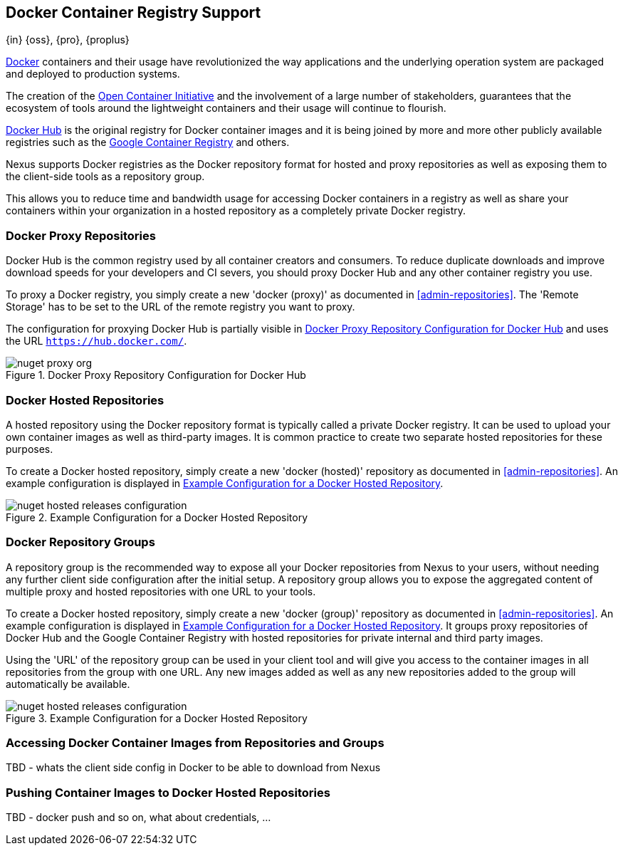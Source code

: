 [[docker]]
== Docker Container Registry Support
{in} {oss}, {pro}, {proplus}

https://www.docker.com/[Docker] containers and their usage have revolutionized
the way applications and the underlying operation system are packaged and 
deployed to production systems.

The creation of the http://opencontainers.org/[Open Container Initiative] and 
the involvement of a large number of stakeholders, guarantees that the ecosystem
of tools around the lightweight containers and their usage will continue to 
flourish.

https://hub.docker.com/[Docker Hub] is the original registry for Docker 
container images and it is being joined by more and more other publicly 
available registries such as the 
https://cloud.google.com/container-registry/[Google Container Registry] and 
others.

Nexus supports Docker registries as the Docker repository format for hosted and
proxy repositories as well as exposing them to the client-side tools as a
repository group.

This allows you to reduce time and bandwidth usage for accessing Docker 
containers in a registry as well as share your containers within your 
organization in a hosted repository as a completely private Docker registry. 

[[docker-proxy]]
=== Docker Proxy Repositories

Docker Hub is the common registry used by all container creators and consumers.
To reduce duplicate downloads and improve download speeds for your developers
and CI severs, you should proxy Docker Hub and any other container registry you
use.

To proxy a Docker registry, you simply create a new 'docker (proxy)' as 
documented in <<admin-repositories>>. The 'Remote Storage' has to be set to the
URL of the remote registry you want to proxy. 

The configuration for proxying Docker Hub is partially visible in
<<fig-docker-hub-proxy>> and uses the URL `https://hub.docker.com/`.

[[fig-docker-hub-proxy]]
.Docker Proxy Repository Configuration for Docker Hub
image::figs/web/nuget-proxy-org.png[scale=50]

////
TBD - take screenshot and add, also verify URL above is correct
////

[[docker-hosted]]
=== Docker Hosted Repositories

A hosted repository using the Docker repository format is typically called a
private Docker registry. It  can be used to upload your own
container images as well as third-party images. It is common practice to
create two separate hosted repositories for these purposes.

To create a Docker hosted repository, simply create a new 'docker (hosted)' 
repository as  documented in <<admin-repositories>>. An example configuration 
is displayed in <<fig-docker-hosted>>.

[[fig-docker-hosted]]
.Example Configuration for a Docker Hosted Repository
image::figs/web/nuget-hosted-releases-configuration.png[scale=50]

////
TBD - update screenshot and figure text above
////

[[docker-group]]
=== Docker Repository Groups

A repository group is the recommended way to expose all your Docker repositories
from Nexus to your users, without needing any further client side configuration
after the initial setup. A repository group allows you to expose the aggregated
content of multiple proxy and hosted repositories with one URL to your tools. 

To create a Docker hosted repository, simply create a new 'docker (group)' 
repository as  documented in <<admin-repositories>>. An example configuration 
is displayed in <<fig-docker-group>>. It groups proxy repositories of Docker 
Hub and the Google Container Registry with hosted repositories for private 
internal and third party images.

Using the 'URL' of the repository group can be used in your client
tool and will give you access to the container images in all repositories from
the group with one URL. Any new images added as well as any new
repositories added to the group will automatically be available.

[[fig-docker-group]]
.Example Configuration for a Docker Hosted Repository
image::figs/web/nuget-hosted-releases-configuration.png[scale=50]

////
TBD - update screenshot and figure text above
////

[[docker-access]]
=== Accessing Docker Container Images from Repositories and Groups

TBD - whats the client side config in Docker to be able to download from Nexus

[[docker-push]]
=== Pushing Container Images to Docker Hosted Repositories

TBD - docker push and so on, what about credentials, ...

////
/* Local Variables: */
/* ispell-personal-dictionary: "ispell.dict" */
/* End:             */
////
